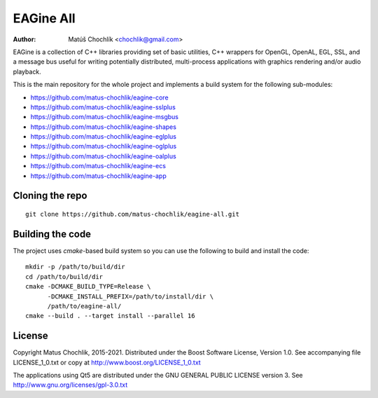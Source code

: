==========
EAGine All
==========

:Author: Matúš Chochlík <chochlik@gmail.com>

EAGine is a collection of C++ libraries providing set of basic utilities, C++
wrappers for OpenGL, OpenAL, EGL, SSL, and a message bus useful for writing
potentially distributed, multi-process applications with graphics rendering
and/or audio playback.

This is the main repository for the whole project and implements a build system
for the following sub-modules:

* https://github.com/matus-chochlik/eagine-core
* https://github.com/matus-chochlik/eagine-sslplus
* https://github.com/matus-chochlik/eagine-msgbus
* https://github.com/matus-chochlik/eagine-shapes
* https://github.com/matus-chochlik/eagine-eglplus
* https://github.com/matus-chochlik/eagine-oglplus
* https://github.com/matus-chochlik/eagine-oalplus
* https://github.com/matus-chochlik/eagine-ecs
* https://github.com/matus-chochlik/eagine-app

Cloning the repo
================
::

 git clone https://github.com/matus-chochlik/eagine-all.git

Building the code
=================

The project uses `cmake`-based build system so you can use the following
to build and install the code:

::

  mkdir -p /path/to/build/dir
  cd /path/to/build/dir
  cmake -DCMAKE_BUILD_TYPE=Release \
        -DCMAKE_INSTALL_PREFIX=/path/to/install/dir \
        /path/to/eagine-all/
  cmake --build . --target install --parallel 16

License
=======

Copyright Matus Chochlik, 2015-2021.
Distributed under the Boost Software License, Version 1.0.
See accompanying file LICENSE_1_0.txt or copy at
http://www.boost.org/LICENSE_1_0.txt

The applications using Qt5 are distributed under
the GNU GENERAL PUBLIC LICENSE version 3.
See http://www.gnu.org/licenses/gpl-3.0.txt

